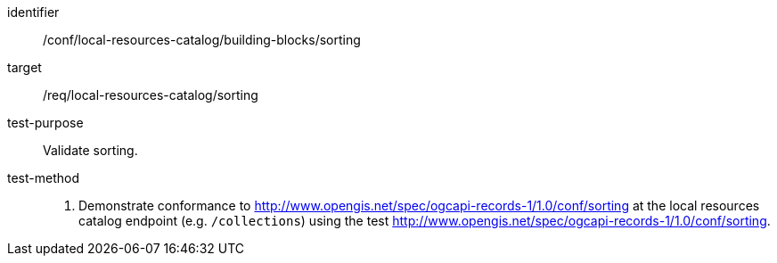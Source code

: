 [[ats_local-resources-catalog_building-blocks_sorting]]

//[width="90%",cols="2,6a"]
//|===
//^|*Abstract Test {counter:ats-id}* |*/conf/local-resources-catalog/building-blocks/sorting*
//^|Test Purpose |Validate sorting.
//^|Requirement |<<req_local-resources-catalog_sorting,/req/local-resources-catalog/sorting>>
//^|Test Method |. Demonstrate conformance to <<rc_sorting,http://www.opengis.net/spec/ogcapi-records-1/1.0/conf/sorting>> at the local resources catalog endpoint (e.g. `/collections`) using the test <<ats_sorting,http://www.opengis.net/spec/ogcapi-records-1/1.0/conf/sorting>>.
//|===


[abstract_test]
====
[%metadata]
identifier:: /conf/local-resources-catalog/building-blocks/sorting
target:: /req/local-resources-catalog/sorting
test-purpose:: Validate sorting.
test-method::
+
--
. Demonstrate conformance to <<rc_sorting,http://www.opengis.net/spec/ogcapi-records-1/1.0/conf/sorting>> at the local resources catalog endpoint (e.g. `/collections`) using the test <<ats_sorting,http://www.opengis.net/spec/ogcapi-records-1/1.0/conf/sorting>>.
--
====